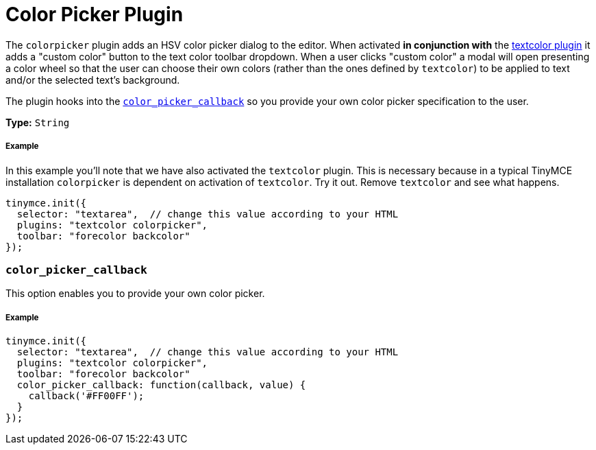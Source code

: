:rootDir: ../
:partialsDir: {rootDir}partials/
:imagesDir: {rootDir}images/
= Color Picker Plugin
:description: Select a color from a pallete.
:keywords: colorpicker color color_picker_callback
:title_nav: Color Picker

The `colorpicker` plugin adds an HSV color picker dialog to the editor. When activated *in conjunction with* the link:../textcolor/[textcolor plugin] it adds a "custom color" button to the text color toolbar dropdown. When a user clicks "custom color" a modal will open presenting a color wheel so that the user can choose their own colors (rather than the ones defined by `textcolor`) to be applied to text and/or the selected text's background.

The plugin hooks into the <<color_picker_callback,`color_picker_callback`>> so you provide your own color picker specification to the user.

*Type:* `String`

[[example]]
===== Example

In this example you'll note that we have also activated the `textcolor` plugin. This is necessary because in a typical TinyMCE installation `colorpicker` is dependent on activation of `textcolor`. Try it out. Remove `textcolor` and see what happens.

[source,js]
----
tinymce.init({
  selector: "textarea",  // change this value according to your HTML
  plugins: "textcolor colorpicker",
  toolbar: "forecolor backcolor"
});
----

[[color_picker_callback]]
=== `color_picker_callback`

This option enables you to provide your own color picker.

===== Example

[source,js]
----
tinymce.init({
  selector: "textarea",  // change this value according to your HTML
  plugins: "textcolor colorpicker",
  toolbar: "forecolor backcolor"
  color_picker_callback: function(callback, value) {
    callback('#FF00FF');
  }
});
----
